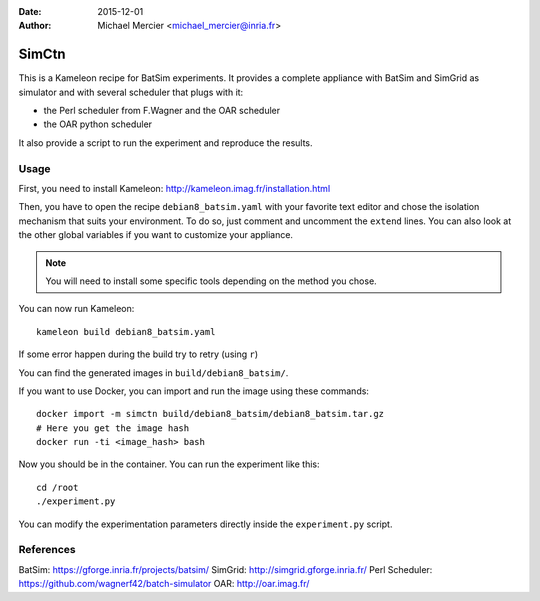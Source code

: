 :date: 2015-12-01
:author: Michael Mercier <michael_mercier@inria.fr>

SimCtn
======

This is a Kameleon recipe for BatSim experiments. It provides a complete
appliance with BatSim and SimGrid as simulator and with several scheduler
that plugs with it:

* the Perl scheduler from F.Wagner and the OAR scheduler
* the OAR python scheduler

It also provide a script to run the experiment and reproduce the results.

Usage
-----

First, you need to install Kameleon:
http://kameleon.imag.fr/installation.html

Then, you have to open the recipe ``debian8_batsim.yaml`` with your favorite
text editor and chose the isolation mechanism that suits your environment.
To do so, just comment and uncomment the ``extend`` lines. You can also
look at the other global variables if you want to customize your appliance.

.. note:: You will need to install some specific tools depending on the
   method you chose.

You can now run Kameleon::

  kameleon build debian8_batsim.yaml

If some error happen during the build try to retry (using ``r``)

You can find the generated images in ``build/debian8_batsim/``.

If you want to use Docker, you can import and run the image using these
commands::

  docker import -m simctn build/debian8_batsim/debian8_batsim.tar.gz
  # Here you get the image hash
  docker run -ti <image_hash> bash

Now you should be in the container. You can run the experiment like this::

  cd /root
  ./experiment.py

You can modify the experimentation parameters directly inside the
``experiment.py`` script.

References
----------

BatSim: https://gforge.inria.fr/projects/batsim/
SimGrid: http://simgrid.gforge.inria.fr/
Perl Scheduler: https://github.com/wagnerf42/batch-simulator
OAR: http://oar.imag.fr/

